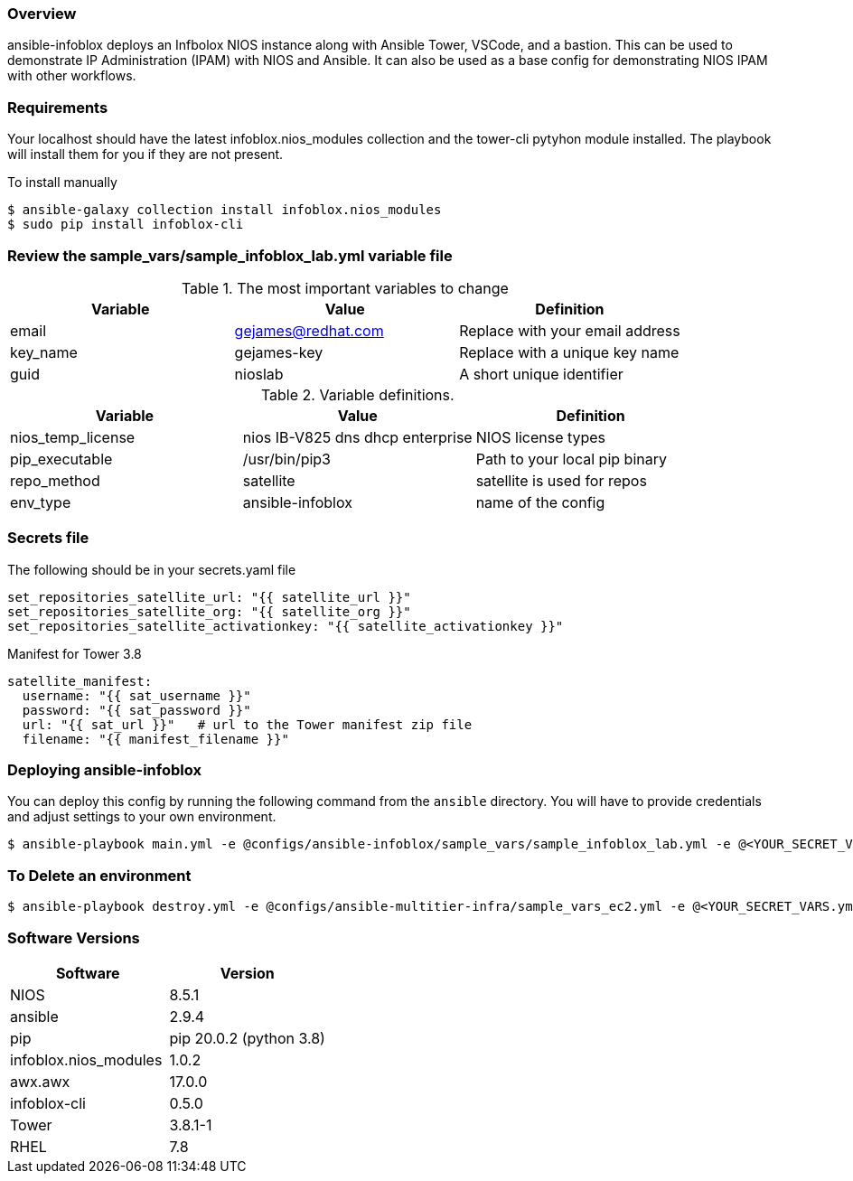 === Overview

ansible-infoblox deploys an Infbolox NIOS instance along with Ansible Tower, VSCode, and a bastion. This can be used to demonstrate IP Administration (IPAM) with NIOS and Ansible.  It can also be used as a base config for demonstrating NIOS IPAM with other workflows.

=== Requirements

Your localhost should have the latest infoblox.nios_modules collection and the tower-cli pytyhon module installed.  The playbook will install them for you if they are not present.

.To install manually
[source,bash]
$ ansible-galaxy collection install infoblox.nios_modules
$ sudo pip install infoblox-cli



=== Review the sample_vars/sample_infoblox_lab.yml variable file

.The most important variables to change
[options="header,footer"]
|=======================
| Variable | Value | Definition
| email    | gejames@redhat.com | Replace with your email address
| key_name | gejames-key | Replace with a unique key name
| guid     | nioslab     | A short unique identifier
|=======================


.Variable definitions.
[options="header,footer"]
|=======================
|Variable           |Value                                |Definition 
|nios_temp_license  |nios IB-V825 dns dhcp enterprise     |NIOS license types
|pip_executable     |/usr/bin/pip3     |Path to your local pip binary
|repo_method        |satellite         |satellite is used for repos
|env_type           |ansible-infoblox  |name of the config
|=======================


=== Secrets file

.The following should be in your secrets.yaml file

[source,yaml]
set_repositories_satellite_url: "{{ satellite_url }}"
set_repositories_satellite_org: "{{ satellite_org }}"
set_repositories_satellite_activationkey: "{{ satellite_activationkey }}"

.Manifest for Tower 3.8

[source,yaml]
satellite_manifest:
  username: "{{ sat_username }}"
  password: "{{ sat_password }}"
  url: "{{ sat_url }}"   # url to the Tower manifest zip file
  filename: "{{ manifest_filename }}"
  
=== Deploying ansible-infoblox

You can deploy this config by running the following command from the `ansible`
directory. You will have to provide credentials and adjust settings to your own
environment.

[source,bash]
$ ansible-playbook main.yml -e @configs/ansible-infoblox/sample_vars/sample_infoblox_lab.yml -e @<YOUR_SECRET_VARS.yml>

=== To Delete an environment

[source,bash]
$ ansible-playbook destroy.yml -e @configs/ansible-multitier-infra/sample_vars_ec2.yml -e @<YOUR_SECRET_VARS.yml>

=== Software Versions

[options="header,footer"]
|=======================
| Software | Version
| NIOS     | 8.5.1
| ansible  | 2.9.4
| pip      | pip 20.0.2 (python 3.8)
| infoblox.nios_modules | 1.0.2
| awx.awx  | 17.0.0
| infoblox-cli | 0.5.0
| Tower    | 3.8.1-1
| RHEL     | 7.8






